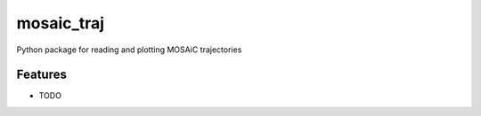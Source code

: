 ===========
mosaic_traj
===========

Python package for reading and plotting MOSAiC trajectories

Features
--------

* TODO
